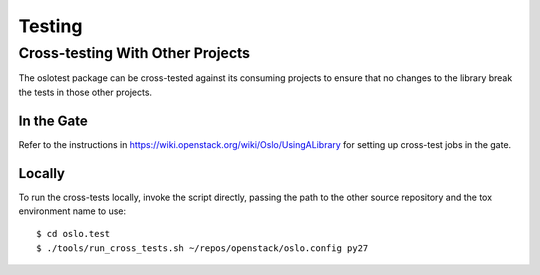 =========
 Testing
=========

Cross-testing With Other Projects
=================================

The oslotest package can be cross-tested against its consuming
projects to ensure that no changes to the library break the tests in
those other projects.

In the Gate
-----------

Refer to the instructions in
https://wiki.openstack.org/wiki/Oslo/UsingALibrary for setting up
cross-test jobs in the gate.

Locally
-------

To run the cross-tests locally, invoke the script directly, passing
the path to the other source repository and the tox environment name
to use:

::

  $ cd oslo.test
  $ ./tools/run_cross_tests.sh ~/repos/openstack/oslo.config py27

